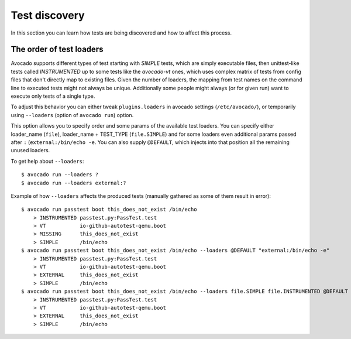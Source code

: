 ==============
Test discovery
==============

In this section you can learn how tests are being discovered and how to affect
this process.


The order of test loaders
=========================

Avocado supports different types of test starting with `SIMPLE` tests, which
are simply executable files, then unittest-like tests called `INSTRUMENTED`
up to some tests like the `avocado-vt` ones, which uses complex
matrix of tests from config files that don't directly map to existing files.
Given the number of loaders, the mapping from test names on the command line
to executed tests might not always be unique. Additionally some people might
always (or for given run) want to execute only tests of a single type.

To adjust this behavior you can either tweak ``plugins.loaders`` in avocado
settings (``/etc/avocado/``), or temporarily using ``--loaders``
(option of ``avocado run``) option.

This option allows you to specify order and some params of the available test
loaders. You can specify either loader_name (``file``), loader_name +
TEST_TYPE (``file.SIMPLE``) and for some loaders even additional params
passed after ``:`` (``external:/bin/echo -e``. You can also supply
``@DEFAULT``, which injects into that position all the remaining unused
loaders.

To get help about ``--loaders``::

    $ avocado run --loaders ?
    $ avocado run --loaders external:?

Example of how ``--loaders`` affects the produced tests (manually gathered
as some of them result in error)::

    $ avocado run passtest boot this_does_not_exist /bin/echo
        > INSTRUMENTED passtest.py:PassTest.test
        > VT           io-github-autotest-qemu.boot
        > MISSING      this_does_not_exist
        > SIMPLE       /bin/echo
    $ avocado run passtest boot this_does_not_exist /bin/echo --loaders @DEFAULT "external:/bin/echo -e"
        > INSTRUMENTED passtest.py:PassTest.test
        > VT           io-github-autotest-qemu.boot
        > EXTERNAL     this_does_not_exist
        > SIMPLE       /bin/echo
    $ avocado run passtest boot this_does_not_exist /bin/echo --loaders file.SIMPLE file.INSTRUMENTED @DEFAULT external.EXTERNAL:/bin/echo
        > INSTRUMENTED passtest.py:PassTest.test
        > VT           io-github-autotest-qemu.boot
        > EXTERNAL     this_does_not_exist
        > SIMPLE       /bin/echo

